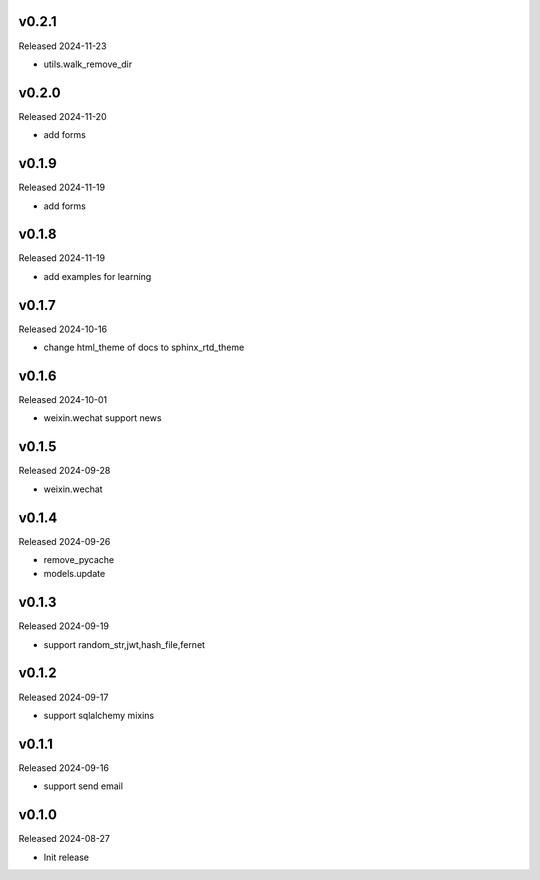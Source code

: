 v0.2.1
------

Released 2024-11-23

- utils.walk_remove_dir

v0.2.0
------

Released 2024-11-20

- add forms


v0.1.9
------

Released 2024-11-19

- add forms


v0.1.8
------

Released 2024-11-19

- add examples for learning

v0.1.7
------

Released 2024-10-16

- change html_theme of docs to sphinx_rtd_theme

v0.1.6
------

Released 2024-10-01

- weixin.wechat support news

v0.1.5
------

Released 2024-09-28

- weixin.wechat

v0.1.4
------

Released 2024-09-26

- remove_pycache
- models.update

v0.1.3
------

Released 2024-09-19

- support random_str,jwt,hash_file,fernet

v0.1.2
------

Released 2024-09-17

- support sqlalchemy mixins

v0.1.1
------

Released 2024-09-16

- support send email

v0.1.0
------

Released 2024-08-27

- Init release
